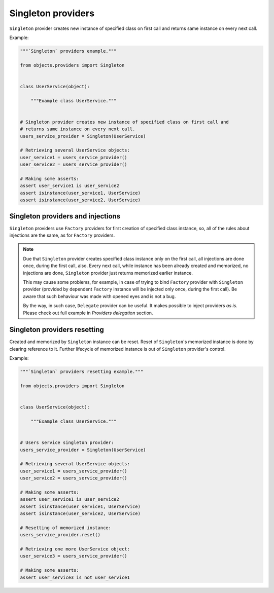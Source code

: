 Singleton providers
-------------------

``Singleton`` provider creates new instance of specified class on first call
and returns same instance on every next call.

Example:

.. image:: /images/singleton.png

.. code-block:: python

    """`Singleton` providers example."""

    from objects.providers import Singleton


    class UserService(object):

        """Example class UserService."""


    # Singleton provider creates new instance of specified class on first call and
    # returns same instance on every next call.
    users_service_provider = Singleton(UserService)

    # Retrieving several UserService objects:
    user_service1 = users_service_provider()
    user_service2 = users_service_provider()

    # Making some asserts:
    assert user_service1 is user_service2
    assert isinstance(user_service1, UserService)
    assert isinstance(user_service2, UserService)


Singleton providers and injections
~~~~~~~~~~~~~~~~~~~~~~~~~~~~~~~~~~

``Singleton`` providers use ``Factory`` providers for first creation of
specified class instance, so, all of the rules about injections are the same,
as for ``Factory`` providers.

.. image:: /images/singleton_internals.png

.. note::

    Due that ``Singleton`` provider creates specified class instance only on
    the first call, all injections are done once, during the first call, also.
    Every next call, while instance has been already created and memorized, no
    injections are done, ``Singleton`` provider just returns memorized earlier
    instance.

    This may cause some problems, for example, in case of trying to bind
    ``Factory`` provider with ``Singleton`` provider (provided by dependent
    ``Factory`` instance will be injected only once, during the first call).
    Be aware that such behaviour was made with opened eyes and is not a bug.

    By the way, in such case, ``Delegate`` provider can be useful. It makes
    possible to inject providers *as is*. Please check out full example in
    *Providers delegation* section.

Singleton providers resetting
~~~~~~~~~~~~~~~~~~~~~~~~~~~~~

Created and memorized by ``Singleton`` instance can be reset. Reset of
``Singleton``'s memorized instance is done by clearing reference to it. Further
lifecycle of memorized instance is out of ``Singleton`` provider's control.

Example:

.. code-block:: python

    """`Singleton` providers resetting example."""

    from objects.providers import Singleton


    class UserService(object):

        """Example class UserService."""


    # Users service singleton provider:
    users_service_provider = Singleton(UserService)

    # Retrieving several UserService objects:
    user_service1 = users_service_provider()
    user_service2 = users_service_provider()

    # Making some asserts:
    assert user_service1 is user_service2
    assert isinstance(user_service1, UserService)
    assert isinstance(user_service2, UserService)

    # Resetting of memorized instance:
    users_service_provider.reset()

    # Retrieving one more UserService object:
    user_service3 = users_service_provider()

    # Making some asserts:
    assert user_service3 is not user_service1

